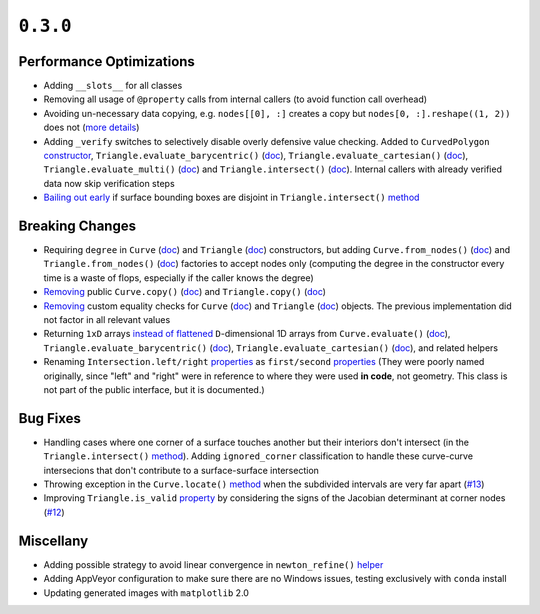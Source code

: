 ``0.3.0``
=========

|pypi| |docs|

Performance Optimizations
-------------------------

-  Adding ``__slots__`` for all classes
-  Removing all usage of ``@property`` calls from internal callers (to
   avoid function call overhead)
-  Avoiding un-necessary data copying, e.g. ``nodes[[0], :]`` creates a
   copy but ``nodes[0, :].reshape((1, 2))``
   does not (`more
   details <https://docs.scipy.org/doc/numpy-1.6.0/reference/arrays.indexing.html#advanced-indexing>`__)
-  Adding ``_verify`` switches to selectively disable overly defensive
   value checking. Added to ``CurvedPolygon``
   `constructor <http://bezier.readthedocs.io/en/0.3.0/reference/bezier.curved_polygon.html#bezier.curved_polygon.CurvedPolygon>`__,
   ``Triangle.evaluate_barycentric()`` (`doc <http://bezier.readthedocs.io/en/0.3.0/reference/bezier.surface.html#bezier.surface.Triangle.evaluate_barycentric>`__),
   ``Triangle.evaluate_cartesian()`` (`doc <http://bezier.readthedocs.io/en/0.3.0/reference/bezier.surface.html#bezier.surface.Triangle.evaluate_cartesian>`__),
   ``Triangle.evaluate_multi()`` (`doc <http://bezier.readthedocs.io/en/0.3.0/reference/bezier.surface.html#bezier.surface.Triangle.evaluate_multi>`__)
   and
   ``Triangle.intersect()`` (`doc <http://bezier.readthedocs.io/en/0.3.0/reference/bezier.surface.html#bezier.surface.Triangle.intersect>`__).
   Internal callers with already verified data now skip verification
   steps
-  `Bailing out
   early <https://github.com/dhermes/bezier/commit/db816eb5a748bb997adcc2d7d9008638e22a824c>`__
   if surface bounding boxes are disjoint in ``Triangle.intersect()``
   `method <http://bezier.readthedocs.io/en/0.3.0/reference/bezier.surface.html#bezier.surface.Triangle.intersect>`__

Breaking Changes
----------------

-  Requiring ``degree`` in ``Curve``
   (`doc <http://bezier.readthedocs.io/en/0.3.0/reference/bezier.curve.html#bezier.curve.Curve>`__)
   and ``Triangle``
   (`doc <http://bezier.readthedocs.io/en/0.3.0/reference/bezier.surface.html#bezier.surface.Triangle>`__)
   constructors, but adding ``Curve.from_nodes()``
   (`doc <http://bezier.readthedocs.io/en/0.3.0/reference/bezier.curve.html#bezier.curve.Curve.from_nodes>`__)
   and ``Triangle.from_nodes()``
   (`doc <http://bezier.readthedocs.io/en/0.3.0/reference/bezier.surface.html#bezier.surface.Triangle.from_nodes>`__)
   factories to accept nodes only (computing the degree in the
   constructor every time is a waste of flops, especially if the caller
   knows the degree)
-  `Removing <https://github.com/dhermes/bezier/commit/3393b9010c26b55a9c29afc2702426bb179b85a1>`__
   public ``Curve.copy()``
   (`doc <http://bezier.readthedocs.io/en/0.2.1/reference/bezier.curve.html#bezier.curve.Curve.copy>`__)
   and ``Triangle.copy()``
   (`doc <http://bezier.readthedocs.io/en/0.2.1/reference/bezier.surface.html#bezier.surface.Triangle.copy>`__)
-  `Removing <https://github.com/dhermes/bezier/commit/3393b9010c26b55a9c29afc2702426bb179b85a1>`__
   custom equality checks for ``Curve``
   (`doc <http://bezier.readthedocs.io/en/0.2.1/reference/bezier.curve.html#bezier.curve.Curve.__eq__>`__)
   and ``Triangle``
   (`doc <http://bezier.readthedocs.io/en/0.2.1/reference/bezier.surface.html#bezier.surface.Triangle.__eq__>`__)
   objects. The previous implementation did not factor in all relevant
   values
-  Returning ``1xD`` arrays `instead of
   flattened <https://github.com/dhermes/bezier/commit/b5e5b327594c6143956ed98703f596ff82b7501a>`__
   ``D``-dimensional 1D arrays from
   ``Curve.evaluate()`` (`doc <http://bezier.readthedocs.io/en/0.3.0/reference/bezier.curve.html#bezier.curve.Curve.evaluate>`__),
   ``Triangle.evaluate_barycentric()`` (`doc <http://bezier.readthedocs.io/en/0.3.0/reference/bezier.surface.html#bezier.surface.Triangle.evaluate_barycentric>`__),
   ``Triangle.evaluate_cartesian()`` (`doc <http://bezier.readthedocs.io/en/0.3.0/reference/bezier.surface.html#bezier.surface.Triangle.evaluate_cartesian>`__),
   and related helpers
-  Renaming ``Intersection.left/right``
   `properties <http://bezier.readthedocs.io/en/0.2.1/algorithm-helpers.html#bezier._intersection_helpers.Intersection.left>`__
   as ``first/second``
   `properties <http://bezier.readthedocs.io/en/0.3.0/algorithm-helpers.html#bezier._intersection_helpers.Intersection.first>`__
   (They were poorly named originally, since "left" and "right" were in
   reference to where they were used **in code**, not geometry. This
   class is not part of the public interface, but it is documented.)

Bug Fixes
---------

-  Handling cases where one corner of a surface touches another but
   their interiors don't intersect (in the ``Triangle.intersect()``
   `method <http://bezier.readthedocs.io/en/0.3.0/reference/bezier.surface.html#bezier.surface.Triangle.intersect>`__).
   Adding ``ignored_corner`` classification to handle these curve-curve
   intersecions that don't contribute to a surface-surface intersection
-  Throwing exception in the ``Curve.locate()``
   `method <http://bezier.readthedocs.io/en/0.3.0/reference/bezier.curve.html#bezier.curve.Curve.locate>`__
   when the subdivided intervals are very far apart
   (`#13 <https://github.com/dhermes/bezier/issues/13>`__)
-  Improving ``Triangle.is_valid``
   `property <http://bezier.readthedocs.io/en/0.3.0/reference/bezier.surface.html#bezier.surface.Triangle.is_valid>`__
   by considering the signs of the Jacobian determinant at corner nodes
   (`#12 <https://github.com/dhermes/bezier/issues/12>`__)

Miscellany
----------

-  Adding possible strategy to avoid linear convergence in ``newton_refine()``
   `helper <http://bezier.readthedocs.io/en/0.3.0/algorithm-helpers.html#bezier._intersection_helpers.newton_refine>`__
-  Adding AppVeyor configuration to make sure there are no Windows
   issues, testing exclusively with ``conda`` install
-  Updating generated images with ``matplotlib`` 2.0

.. |pypi| image:: https://img.shields.io/pypi/v/bezier/0.3.0.svg
   :target: https://pypi.org/project/bezier/0.3.0/
   :alt: PyPI link to release 0.3.0
.. |docs| image:: https://readthedocs.org/projects/bezier/badge/?version=0.3.0
   :target: https://bezier.readthedocs.io/en/0.3.0/
   :alt: Documentation for release 0.3.0
